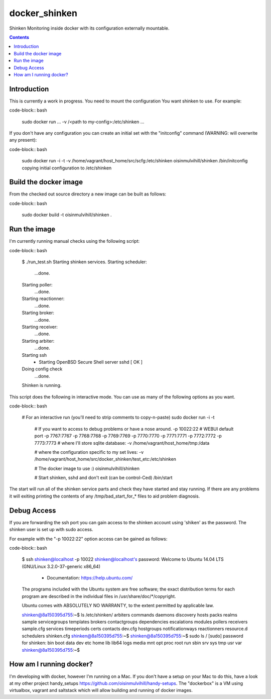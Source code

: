 docker_shinken
==============

Shinken Monitoring inside docker with its configuration externally mountable.

.. contents::


Introduction
------------

This is currently a work in progress. You need to mount the configuration You
want shinken to use. For example:

code-block:: bash

    sudo docker run ... -v /<path to my-config>:/etc/shinken ...

If you don't have any configuration you can create an initial set with the
"initconfig" command (WARNING: will overwrite any present):

code-block:: bash

    sudo docker run -i -t -v /home/vagrant/host_home/src/scfg:/etc/shinken oisinmulvihill/shinken /bin/initconfig
    copying initial configuration to /etc/shinken


Build the docker image
----------------------

From the checked out source directory a new image can be built as follows:

code-block:: bash

    sudo docker build -t oisinmulvihill/shinken .


Run the image
-------------

I'm currently running manual checks using the following script:

code-block:: bash

    $ ./run_test.sh
    Starting shinken services.
    Starting scheduler:
       ...done.
    Starting poller:
       ...done.
    Starting reactionner:
       ...done.
    Starting broker:
       ...done.
    Starting receiver:
       ...done.
    Starting arbiter:
       ...done.
    Starting ssh
     * Starting OpenBSD Secure Shell server sshd         [ OK ]
    Doing config check
       ...done.
    Shinken is running.

This script does the following in interactive mode. You can use as many of the
following options as you want.

code-block:: bash

    # For an interactive run (you'll need to strip comments to copy-n-paste)
    sudo docker run -i -t \
        # If you want to access to debug problems or have a nose around.
        -p 10022:22 \
        # WEBUI default port
        -p 7767:7767 \
        -p 7768:7768 \
        -p 7769:7769 \
        -p 7770:7770 \
        -p 7771:7771 \
        -p 7772:7772 \
        -p 7773:7773 \
        # where I'll store sqlite database:
        -v /home/vagrant/host_home/tmp:/data \

        # where the configuration specific to my set lives:
        -v /home/vagrant/host_home/src/docker_shinken/test_etc:/etc/shinken \

        # The docker image to use :)
        oisinmulvihill/shinken \

        # Start shinken, sshd and don't exit (can be control-Ced)
        /bin/start

The start will run all of the shinken service parts and check they have
started and stay running. If there are any problems it will exiting printing
the contents of any /tmp/bad_start_for_* files to aid problem diagnosis.


Debug Access
------------

If you are forwarding the ssh port you can gain access to the shinken account
using 'shiken' as the password. The shinken user is set up with sudo access.

For example with the "-p 10022:22" option access can be gained as follows:

code-block:: bash

    $ ssh shinken@localhost -p 10022
    shinken@localhost's password:
    Welcome to Ubuntu 14.04 LTS (GNU/Linux 3.2.0-37-generic x86_64)

     * Documentation:  https://help.ubuntu.com/

    The programs included with the Ubuntu system are free software;
    the exact distribution terms for each program are described in the
    individual files in /usr/share/doc/*/copyright.

    Ubuntu comes with ABSOLUTELY NO WARRANTY, to the extent permitted by
    applicable law.

    shinken@8a150395d755:~$ ls /etc/shinken/
    arbiters  commands       daemons       discovery    hosts             packs         realms      sample      servicegroups  templates
    brokers   contactgroups  dependencies  escalations  modules           pollers       receivers   sample.cfg  services       timeperiods
    certs     contacts       dev.cfg       hostgroups   notificationways  reactionners  resource.d  schedulers  shinken.cfg
    shinken@8a150395d755:~$
    shinken@8a150395d755:~$ sudo ls /
    [sudo] password for shinken:
    bin  boot  data  dev  etc  home  lib  lib64  logs  media  mnt  opt  proc  root  run  sbin  srv  sys  tmp  usr  var
    shinken@8a150395d755:~$


How am I running docker?
------------------------

I'm developing with docker, however I'm running on a Mac. If you don't have a
setup on your Mac to do this, have a look at my other project handy_setups
https://github.com/oisinmulvihill/handy-setups. The "dockerbox" is a VM using
virtualbox, vagrant and saltstack which will allow building and running of
docker images.
